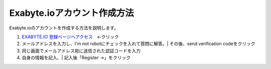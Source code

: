 Exabyte.ioアカウント作成方法
============================

Exabyte.ioのアカウントを作成する方法を説明します。


.. _exabyte_account: https://platform.exabyte.io/register



1. `EXABYTE.IO 登録ページへアクセス <https://platform.exabyte.io/register>`_　←クリック

2. メールアドレスを入力し、I'm not robotにチェックを入れて質問に解答。| その後、send verification codeをクリック

3. 同じ画面でメールアドレス宛に送信された認証コードを入力

4. 自身の情報を記入、| 記入後「Register ->」をクリック